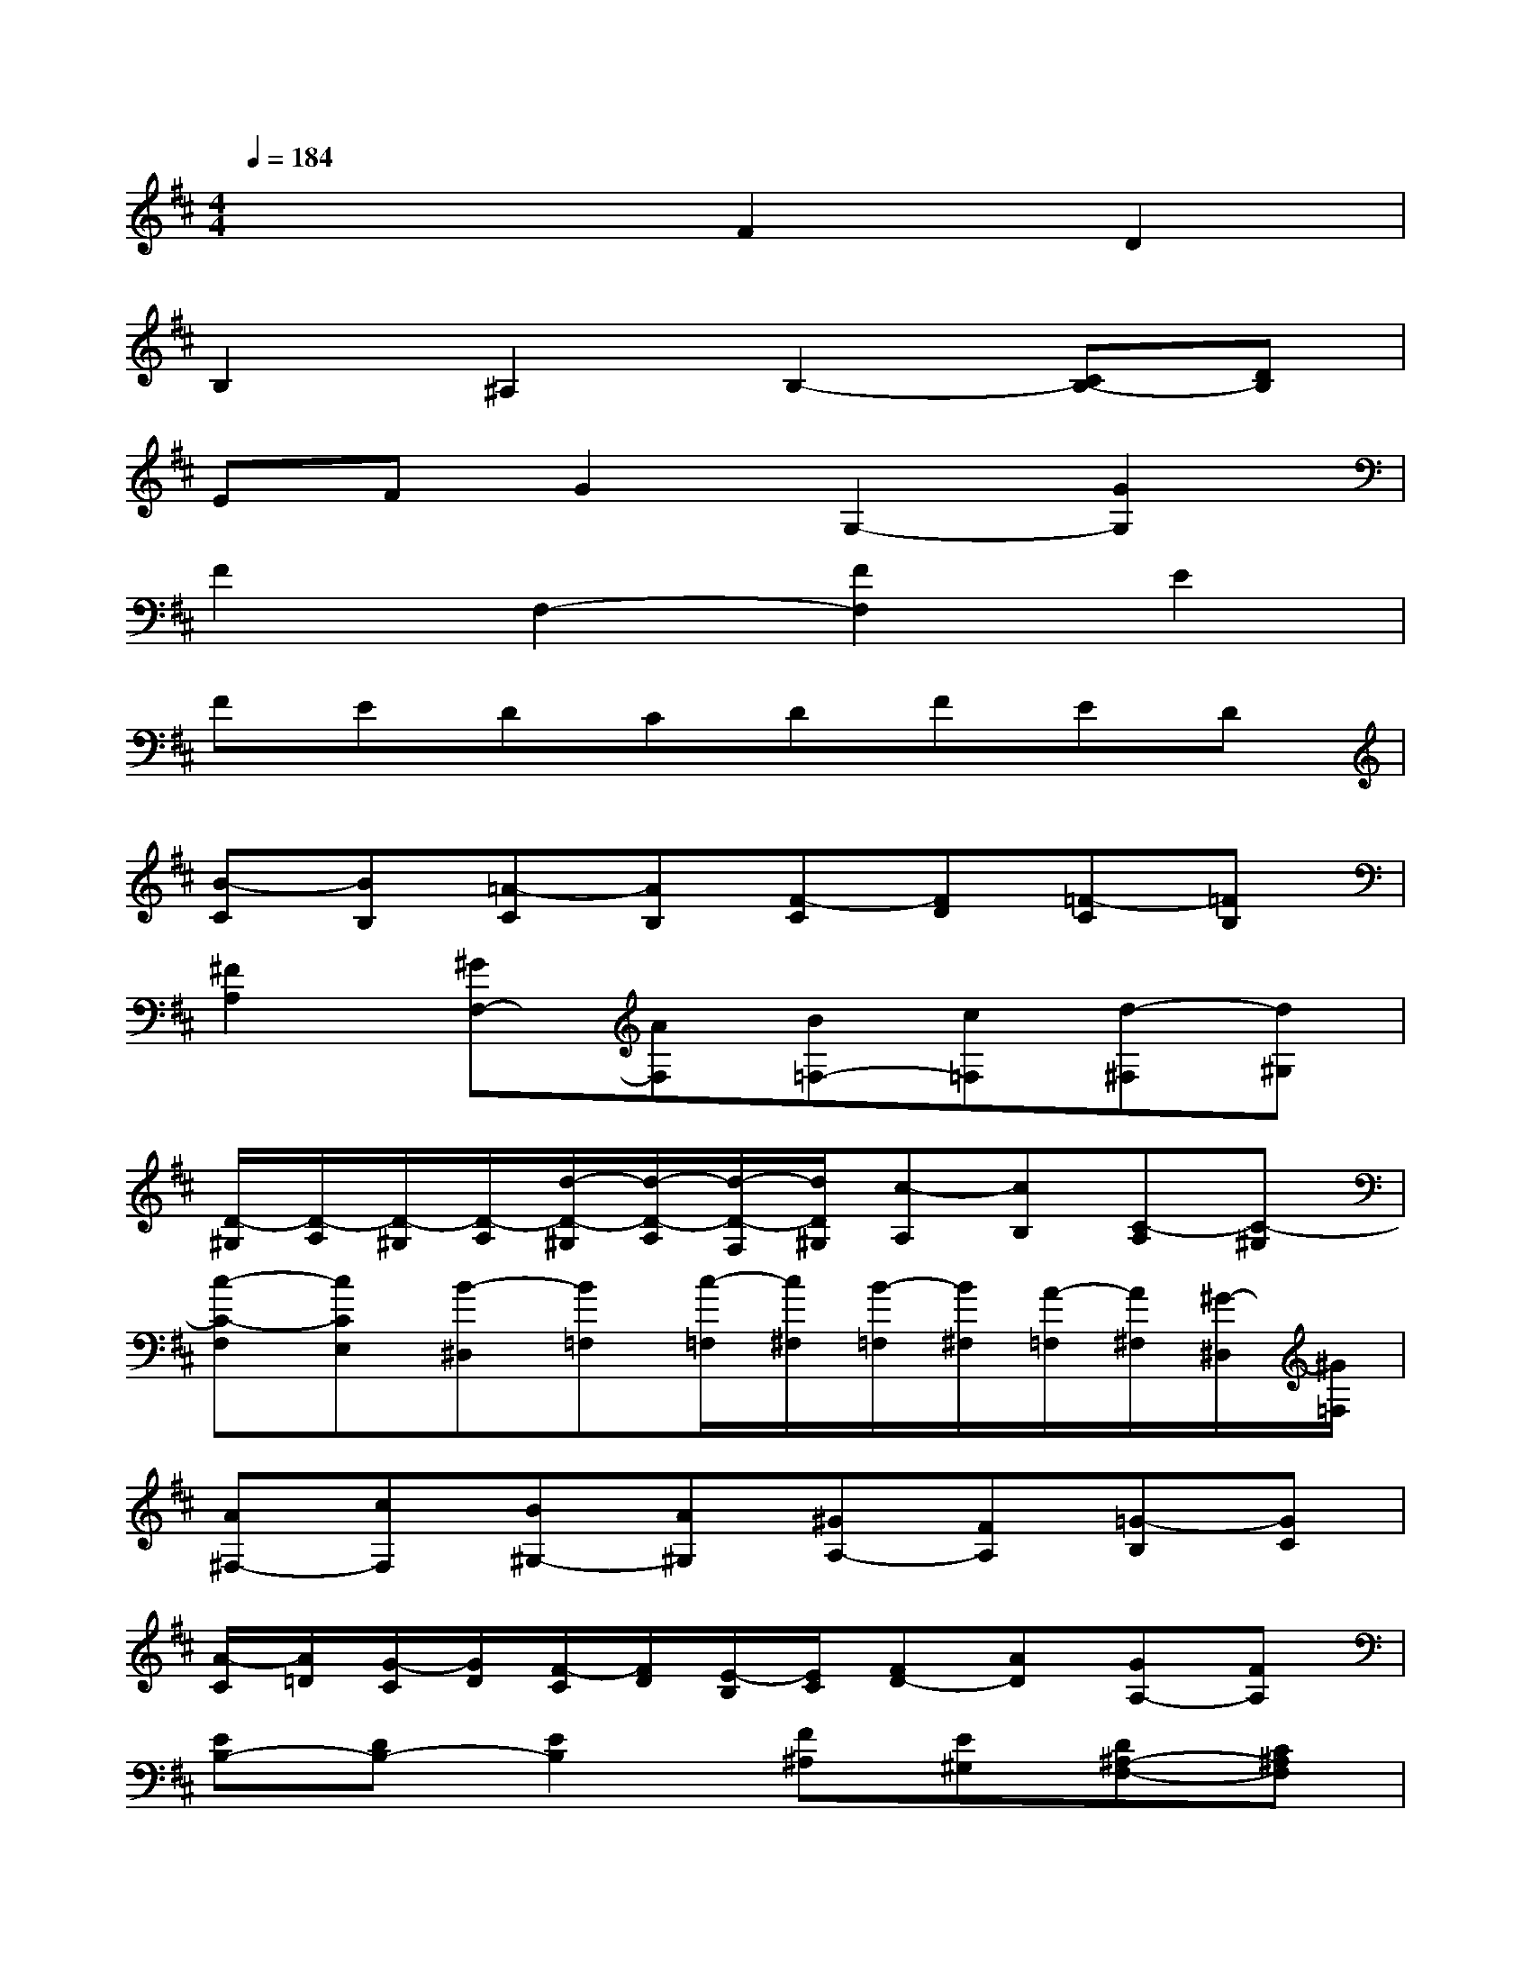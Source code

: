 X:1
T:
M:4/4
L:1/8
Q:1/4=184
K:D%2sharps
V:1
x4F2D2|
B,2^A,2B,2-[CB,-][DB,]|
EFG2G,2-[G2G,2]|
F2F,2-[F2F,2]E2|
FEDCDFED|
[B-C][BB,][=A-C][AB,][F-C][FD][=F-C][=FB,]|
[^F2A,2][^GF,-][AF,][B=F,-][c=F,][d-^F,][d^G,]|
[D/2-^G,/2][D/2-A,/2][D/2-^G,/2][D/2-A,/2][d/2-D/2-^G,/2][d/2-D/2-A,/2][d/2-D/2-F,/2][d/2D/2^G,/2][c-A,][cB,][C-A,][C-^G,]|
[c-C-F,][cCE,][B-^D,][B=F,][c/2-=F,/2][c/2^F,/2][B/2-=F,/2][B/2^F,/2][A/2-=F,/2][A/2^F,/2][^G/2-^D,/2][^G/2=F,/2]|
[A^F,-][cF,][B^G,-][A^G,][^GA,-][FA,][=G-B,][GC]|
[A/2-C/2][A/2=D/2][G/2-C/2][G/2D/2][F/2-C/2][F/2D/2][E/2-B,/2][E/2C/2][FD-][AD][GA,-][FA,]|
[EB,-][DB,-][E2B,2][F^A,][E^G,][D^A,-F,-][C^A,F,]|
[DB,-D,-][EB,-D,][FB,-B,,-][=GB,B,,][F-^A,,-][F-E^A,,][F2-D2B,,2]|
[F-B,-C,][F-B,D,][F-^A,-E,][F-^A,F,][F-B,G,-][FCG,][E2C2-G,,2-]|
[=A-C-G,-G,,-][A/2-C/2B,/2G,/2-G,,/2-][A/2-C/2G,/2G,,/2][A-DF,-][AEF,][F-DF,,-][FCF,,-][D-B,F,-F,,-][D-A,F,F,,]|
[D-^G,E,-][D^A,E,][C-^A,-F,][C^A,-E,][F-^A,D,][F/2-^G,/2C,/2-][F/2-^A,/2C,/2][FB,-D,][^GB,-F,]